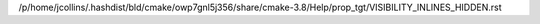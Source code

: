 /p/home/jcollins/.hashdist/bld/cmake/owp7gnl5j356/share/cmake-3.8/Help/prop_tgt/VISIBILITY_INLINES_HIDDEN.rst